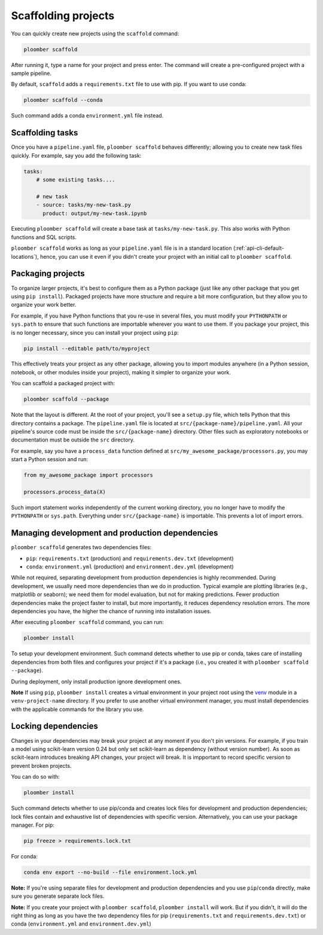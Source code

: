 Scaffolding projects
====================

You can quickly create new projects using the ``scaffold`` command:

.. code-block:: console

    ploomber scaffold

After running it, type a name for your project and press enter. The
command will create a pre-configured project with a sample pipeline.

By default, ``scaffold`` adds a ``requirements.txt`` file to use with pip. If
you want to use conda:

.. code-block:: console

    ploomber scaffold --conda

Such command adds a conda ``environment.yml`` file instead.

Scaffolding tasks
-----------------

Once you have a ``pipeline.yaml`` file, ``ploomber scaffold`` behaves
differently; allowing you to create new task files quickly. For example, say
you add the following task:

.. code-block:: yaml
    :class: text-editor
    :name: pipeline-yaml

    tasks:
        # some existing tasks....

        # new task
        - source: tasks/my-new-task.py
          product: output/my-new-task.ipynb

Executing ``ploomber scaffold`` will create a base task at
``tasks/my-new-task.py``. This also works with Python functions and SQL
scripts.

``ploomber scaffold`` works as long as your ``pipeline.yaml`` file
is in a standard location (:ref:`api-cli-default-locations`), hence, you can
use it even if you didn't create your project with an initial call to
``ploomber scaffold``.


Packaging projects
------------------

To organize larger projects, it's best to configure them as a Python
package (just like any other package that you get using ``pip install``).
Packaged projects have more structure and require a bit more configuration, but
they allow you to organize your work better.

For example, if you have Python functions that you re-use in several files,
you must modify your ``PYTHONPATH`` or ``sys.path`` to ensure that such
functions are importable wherever you want to use them. If you package your
project, this is no longer necessary, since you can install your project using
``pip``:

.. code-block:: console

    pip install --editable path/to/myproject

This effectively treats your project as any other package, allowing you to
import modules anywhere (in a Python session, notebook, or other modules inside
your project), making it simpler to organize your work.


You can scaffold a packaged project with:

.. code-block:: console

    ploomber scaffold --package


Note that the layout is different. At the root of your project, you'll see a
``setup.py`` file, which tells Python that this directory contains a package.
The ``pipeline.yaml`` file is located at ``src/{package-name}/pipeline.yaml``.
All your pipeline's source code must be inside the ``src/{package-name}``
directory. Other files such as exploratory notebooks or documentation must be
outside the ``src`` directory.

For example, say you have a ``process_data`` function defined at
``src/my_awesome_package/processors.py``, you may start a Python session and
run:

.. code-block:: python
    :class: ipython

    from my_awesome_package import processors

    processors.process_data(X)

Such import statement works independently of the current working directory, you
no longer have to modify the ``PYTHONPATH`` or ``sys.path``. Everything under
``src/{package-name}`` is importable. This prevents a lot of import errors.


Managing development and production dependencies
------------------------------------------------

``ploomber scaffold`` generates two dependencies files:

* ``pip``: ``requirements.txt`` (production) and ``requirements.dev.txt`` (development)
* ``conda``: ``environment.yml`` (production) and ``environment.dev.yml`` (development)

While not required, separating development from production
dependencies is highly recommended. During development, we usually need more
dependencies than we do in production. Typical example are plotting libraries
(e.g., matplotlib or seaborn); we need them for model evaluation, but not for
making predictions. Fewer production dependencies make the project faster to
install, but more importantly, it reduces dependency resolution errors. The
more dependencies you have, the higher the chance of running into installation
issues.

After executing ``ploomber scaffold`` command, you can run:

.. code-block:: console

    ploomber install

To setup your development environment. Such command detects whether to use pip
or conda, takes care of installing dependencies from both files and configures
your project if it's a package (i.e., you created it with
``ploomber scaffold --package``).

During deployment, only install production ignore development ones.

**Note** If using ``pip``, ``ploomber install`` creates a virtual environment
in your project root using the
`venv <https://docs.python.org/3/tutorial/venv.html>`_ module in a
``venv-project-name`` directory. If you prefer to use another virtual
environment manager, you must install dependencies with the applicable commands
for the library you use.

Locking dependencies
--------------------

Changes in your dependencies may break your project at any moment if you don't
pin versions. For example, if you train a model using scikit-learn version
0.24 but only set scikit-learn as dependency (without version number).
As soon as scikit-learn introduces breaking API changes, your project will
break. It is impportant to record specific version to prevent broken projects.

You can do so with:

.. code-block:: console

    ploomber install

Such command detects whether to use pip/conda and creates lock
files for development and production dependencies; lock files contain and
exhaustive list of dependencies with specific version. Alternatively, you can use
your package manager. For pip:

.. code-block:: console

    pip freeze > requirements.lock.txt

For conda:

.. code-block:: console

    conda env export --no-build --file environment.lock.yml


**Note:** If you're using separate files for development and production
dependencies and you use ``pip``/``conda`` directly, make sure you generate
separate lock files.

**Note:** If you create your project with ``ploomber scaffold``,
``ploomber install`` will work. But if you didn't, it will do the right thing
as long as you have the two dependency files for pip (``requirements.txt``
and ``requirements.dev.txt``) or conda (``environment.yml`` and
``environment.dev.yml``)
